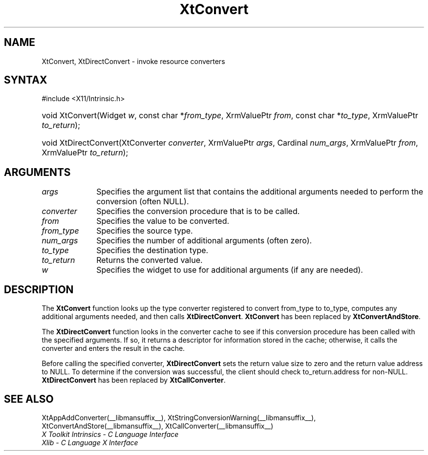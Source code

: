 .\" Copyright 1993 X Consortium
.\"
.\" Permission is hereby granted, free of charge, to any person obtaining
.\" a copy of this software and associated documentation files (the
.\" "Software"), to deal in the Software without restriction, including
.\" without limitation the rights to use, copy, modify, merge, publish,
.\" distribute, sublicense, and/or sell copies of the Software, and to
.\" permit persons to whom the Software is furnished to do so, subject to
.\" the following conditions:
.\"
.\" The above copyright notice and this permission notice shall be
.\" included in all copies or substantial portions of the Software.
.\"
.\" THE SOFTWARE IS PROVIDED "AS IS", WITHOUT WARRANTY OF ANY KIND,
.\" EXPRESS OR IMPLIED, INCLUDING BUT NOT LIMITED TO THE WARRANTIES OF
.\" MERCHANTABILITY, FITNESS FOR A PARTICULAR PURPOSE AND NONINFRINGEMENT.
.\" IN NO EVENT SHALL THE X CONSORTIUM BE LIABLE FOR ANY CLAIM, DAMAGES OR
.\" OTHER LIABILITY, WHETHER IN AN ACTION OF CONTRACT, TORT OR OTHERWISE,
.\" ARISING FROM, OUT OF OR IN CONNECTION WITH THE SOFTWARE OR THE USE OR
.\" OTHER DEALINGS IN THE SOFTWARE.
.\"
.\" Except as contained in this notice, the name of the X Consortium shall
.\" not be used in advertising or otherwise to promote the sale, use or
.\" other dealings in this Software without prior written authorization
.\" from the X Consortium.
.\"
.ds tk X Toolkit
.ds xT X Toolkit Intrinsics \- C Language Interface
.ds xI Intrinsics
.ds xW X Toolkit Athena Widgets \- C Language Interface
.ds xL Xlib \- C Language X Interface
.ds xC Inter-Client Communication Conventions Manual
.ds Rn 3
.ds Vn 2.2
.hw XtDirect-Convert wid-get
.na
.TH XtConvert __libmansuffix__ __xorgversion__ "XT COMPATIBILITY FUNCTIONS"
.SH NAME
XtConvert, XtDirectConvert \- invoke resource converters
.SH SYNTAX
#include <X11/Intrinsic.h>
.HP
void XtConvert(Widget \fIw\fP,
const char *\fIfrom_type\fP, XrmValuePtr \fIfrom\fP,
const char *\fIto_type\fP, XrmValuePtr \fIto_return\fP);
.HP
void XtDirectConvert(XtConverter \fIconverter\fP, XrmValuePtr \fIargs\fP,
Cardinal \fInum_args\fP, XrmValuePtr \fIfrom\fP, XrmValuePtr \fIto_return\fP);
.SH ARGUMENTS
.IP \fIargs\fP 1i
Specifies the argument list that contains the additional arguments needed to perform the conversion (often NULL).
.IP \fIconverter\fP 1i
Specifies the conversion procedure that is to be called.
.IP \fIfrom\fP 1i
Specifies the value to be converted.
.IP \fIfrom_type\fP 1i
Specifies the source type.
.IP \fInum_args\fP 1i
Specifies the number of additional arguments (often zero).
.IP \fIto_type\fP 1i
Specifies the destination type.
.IP \fIto_return\fP 1i
Returns the converted value.
.IP \fIw\fP 1i
Specifies the widget to use for additional arguments (if any are needed).
.SH DESCRIPTION
The
.B XtConvert
function looks up the type converter registered to convert from_type
to to_type, computes any additional arguments needed, and then calls
.BR XtDirectConvert .
.B XtConvert
has been replaced by
.BR XtConvertAndStore .
.LP
The
.B XtDirectConvert
function looks in the converter cache to see if this conversion procedure
has been called with the specified arguments.
If so, it returns a descriptor for information stored in the cache;
otherwise, it calls the converter and enters the result in the cache.
.LP
Before calling the specified converter,
.B XtDirectConvert
sets the return value size to zero and the return value address to NULL.
To determine if the conversion was successful,
the client should check to_return.address for non-NULL.
.B XtDirectConvert
has been replaced by
.BR XtCallConverter .
.SH "SEE ALSO"
XtAppAddConverter(__libmansuffix__),
XtStringConversionWarning(__libmansuffix__),
XtConvertAndStore(__libmansuffix__),
XtCallConverter(__libmansuffix__)
.br
\fI\*(xT\fP
.br
\fI\*(xL\fP
